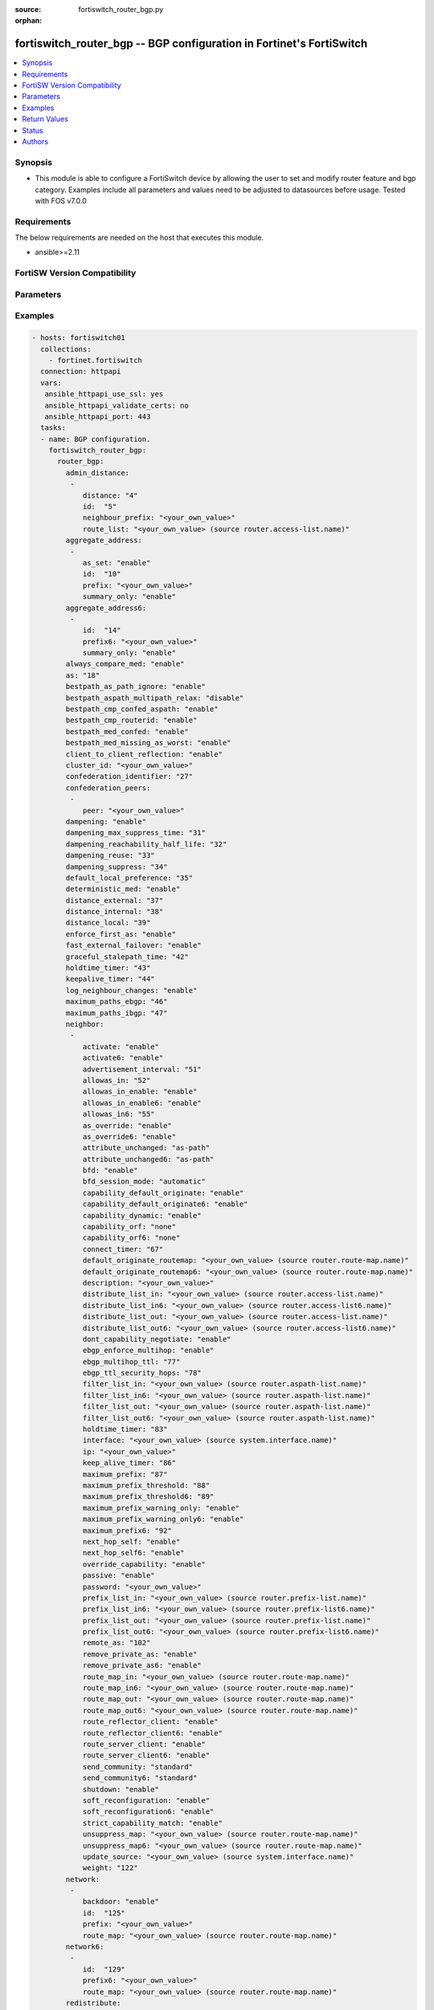 :source: fortiswitch_router_bgp.py

:orphan:

.. fortiswitch_router_bgp:

fortiswitch_router_bgp -- BGP configuration in Fortinet's FortiSwitch
+++++++++++++++++++++++++++++++++++++++++++++++++++++++++++++++++++++

.. versionadded:: 1.0.0

.. contents::
   :local:
   :depth: 1


Synopsis
--------
- This module is able to configure a FortiSwitch device by allowing the user to set and modify router feature and bgp category. Examples include all parameters and values need to be adjusted to datasources before usage. Tested with FOS v7.0.0



Requirements
------------
The below requirements are needed on the host that executes this module.

- ansible>=2.11


FortiSW Version Compatibility
-----------------------------


.. raw:: html

 <br>
 <table>
 <tr>
 <td></td>
 <td><code class="docutils literal notranslate">v7.0.0 </code></td>
 <td><code class="docutils literal notranslate">v7.0.1 </code></td>
 <td><code class="docutils literal notranslate">v7.0.2 </code></td>
 <td><code class="docutils literal notranslate">v7.0.3 </code></td>
 <td><code class="docutils literal notranslate">v7.0.4 </code></td>
 <td><code class="docutils literal notranslate">v7.0.5 </code></td>
 <td><code class="docutils literal notranslate">v7.0.6 </code></td>
 </tr>
 <tr>
 <td>fortiswitch_router_bgp</td>
 <td>yes</td>
 <td>yes</td>
 <td>yes</td>
 <td>yes</td>
 <td>yes</td>
 <td>yes</td>
 <td>yes</td>
 </tr>
 </table>
 <p>



Parameters
----------


.. raw:: html

    <ul>
    <li> <span class="li-head">enable_log</span> - Enable/Disable logging for task. <span class="li-normal">type: bool</span> <span class="li-required">required: false</span> <span class="li-normal">default: False</span> </li>
    <li> <span class="li-head">member_path</span> - Member attribute path to operate on. <span class="li-normal">type: str</span> </li>
    <li> <span class="li-head">member_state</span> - Add or delete a member under specified attribute path. <span class="li-normal">type: str</span> <span class="li-normal">choices: present, absent</span> </li>
    <li> <span class="li-head">router_bgp</span> - BGP configuration. <span class="li-normal">type: dict</span> </li>
        <ul class="ul-self">
        <li> <span class="li-head">admin_distance</span> - Administrative distance modifications. <span class="li-normal">type: list</span> </li>
            <ul class="ul-self">
            <li> <span class="li-head">distance</span> - Administrative distance to apply (1 - 255). <span class="li-normal">type: int</span> </li>
            <li> <span class="li-head">id</span> - ID. <span class="li-normal">type: int</span> </li>
            <li> <span class="li-head">neighbour_prefix</span> - Neighbor address prefix. <span class="li-normal">type: str</span> </li>
            <li> <span class="li-head">route_list</span> - Access list of routes to apply new distance to. Source router.access-list.name. <span class="li-normal">type: str</span> </li>
            </ul>
        <li> <span class="li-head">aggregate_address</span> - BGP aggregate address table. <span class="li-normal">type: list</span> </li>
            <ul class="ul-self">
            <li> <span class="li-head">as_set</span> - Enable/disable generate AS set path information. <span class="li-normal">type: str</span> <span class="li-normal">choices: enable, disable</span> </li>
            <li> <span class="li-head">id</span> - ID. <span class="li-normal">type: int</span> </li>
            <li> <span class="li-head">prefix</span> - Aggregate prefix. <span class="li-normal">type: str</span> </li>
            <li> <span class="li-head">summary_only</span> - Enable/disable filter more specific routes from updates. <span class="li-normal">type: str</span> <span class="li-normal">choices: enable, disable</span> </li>
            </ul>
        <li> <span class="li-head">aggregate_address6</span> - BGP IPv6 aggregate address table. <span class="li-normal">type: list</span> </li>
            <ul class="ul-self">
            <li> <span class="li-head">id</span> - ID. <span class="li-normal">type: int</span> </li>
            <li> <span class="li-head">prefix6</span> - Aggregate IPv6 prefix. <span class="li-normal">type: str</span> </li>
            <li> <span class="li-head">summary_only</span> - Enable/disable filter more specific routes from updates. <span class="li-normal">type: str</span> <span class="li-normal">choices: enable, disable</span> </li>
            </ul>
        <li> <span class="li-head">always_compare_med</span> - Enable/disable always compare MED. <span class="li-normal">type: str</span> <span class="li-normal">choices: enable, disable</span> </li>
        <li> <span class="li-head">as</span> - Router AS number. <span class="li-normal">type: int</span> </li>
        <li> <span class="li-head">bestpath_as_path_ignore</span> - Enable/disable ignore AS path. <span class="li-normal">type: str</span> <span class="li-normal">choices: enable, disable</span> </li>
        <li> <span class="li-head">bestpath_aspath_multipath_relax</span> - Allow load sharing across routes that have different AS paths (but same length). <span class="li-normal">type: str</span> <span class="li-normal">choices: disable, enable</span> </li>
        <li> <span class="li-head">bestpath_cmp_confed_aspath</span> - Enable/disable compare federation AS path length. <span class="li-normal">type: str</span> <span class="li-normal">choices: enable, disable</span> </li>
        <li> <span class="li-head">bestpath_cmp_routerid</span> - Enable/disable compare router ID for identical EBGP paths. <span class="li-normal">type: str</span> <span class="li-normal">choices: enable, disable</span> </li>
        <li> <span class="li-head">bestpath_med_confed</span> - Enable/disable compare MED among confederation paths. <span class="li-normal">type: str</span> <span class="li-normal">choices: enable, disable</span> </li>
        <li> <span class="li-head">bestpath_med_missing_as_worst</span> - Enable/disable treat missing MED as least preferred. <span class="li-normal">type: str</span> <span class="li-normal">choices: enable, disable</span> </li>
        <li> <span class="li-head">client_to_client_reflection</span> - Enable/disable client-to-client route reflection. <span class="li-normal">type: str</span> <span class="li-normal">choices: enable, disable</span> </li>
        <li> <span class="li-head">cluster_id</span> - Route reflector cluster ID. <span class="li-normal">type: str</span> </li>
        <li> <span class="li-head">confederation_identifier</span> - Confederation identifier. <span class="li-normal">type: int</span> </li>
        <li> <span class="li-head">confederation_peers</span> - Confederation peers. <span class="li-normal">type: list</span> </li>
            <ul class="ul-self">
            <li> <span class="li-head">peer</span> - Peer ID. <span class="li-normal">type: str</span> </li>
            </ul>
        <li> <span class="li-head">dampening</span> - Enable/disable route-flap dampening. <span class="li-normal">type: str</span> <span class="li-normal">choices: enable, disable</span> </li>
        <li> <span class="li-head">dampening_max_suppress_time</span> - Maximum minutes a route can be suppressed. <span class="li-normal">type: int</span> </li>
        <li> <span class="li-head">dampening_reachability_half_life</span> - Reachability half-life time for penalty (minutes). <span class="li-normal">type: int</span> </li>
        <li> <span class="li-head">dampening_reuse</span> - Threshold to unsuppress routes. <span class="li-normal">type: int</span> </li>
        <li> <span class="li-head">dampening_suppress</span> - Threshold to suppress routes. <span class="li-normal">type: int</span> </li>
        <li> <span class="li-head">default_local_preference</span> - Default local preference. <span class="li-normal">type: int</span> </li>
        <li> <span class="li-head">deterministic_med</span> - Enable/disable enforce deterministic comparison of MED. <span class="li-normal">type: str</span> <span class="li-normal">choices: enable, disable</span> </li>
        <li> <span class="li-head">distance_external</span> - Distance for routes external to the AS. <span class="li-normal">type: int</span> </li>
        <li> <span class="li-head">distance_internal</span> - Distance for routes internal to the AS. <span class="li-normal">type: int</span> </li>
        <li> <span class="li-head">distance_local</span> - Distance for routes local to the AS. <span class="li-normal">type: int</span> </li>
        <li> <span class="li-head">enforce_first_as</span> - Enable/disable enforce first AS for EBGP routes. <span class="li-normal">type: str</span> <span class="li-normal">choices: enable, disable</span> </li>
        <li> <span class="li-head">fast_external_failover</span> - Enable/disable reset peer BGP session if link goes down. <span class="li-normal">type: str</span> <span class="li-normal">choices: enable, disable</span> </li>
        <li> <span class="li-head">graceful_stalepath_time</span> - Time to hold stale paths of restarting neighbour(sec). <span class="li-normal">type: int</span> </li>
        <li> <span class="li-head">holdtime_timer</span> - Number of seconds to mark peer as dead. <span class="li-normal">type: int</span> </li>
        <li> <span class="li-head">keepalive_timer</span> - Frequency to send keepalive requests. <span class="li-normal">type: int</span> </li>
        <li> <span class="li-head">log_neighbour_changes</span> - Enable logging of BGP neighbour"s changes <span class="li-normal">type: str</span> <span class="li-normal">choices: enable, disable</span> </li>
        <li> <span class="li-head">maximum_paths_ebgp</span> - Maximum paths for ebgp ecmp. <span class="li-normal">type: int</span> </li>
        <li> <span class="li-head">maximum_paths_ibgp</span> - Maximum paths for ibgp ecmp. <span class="li-normal">type: int</span> </li>
        <li> <span class="li-head">neighbor</span> - BGP neighbor table. <span class="li-normal">type: list</span> </li>
            <ul class="ul-self">
            <li> <span class="li-head">activate</span> - Enable/disable address family IPv4 for this neighbor. <span class="li-normal">type: str</span> <span class="li-normal">choices: enable, disable</span> </li>
            <li> <span class="li-head">activate6</span> - Enable/disable address family IPv6 for this neighbor. <span class="li-normal">type: str</span> <span class="li-normal">choices: enable, disable</span> </li>
            <li> <span class="li-head">advertisement_interval</span> - Minimum interval (seconds) between sending updates. <span class="li-normal">type: int</span> </li>
            <li> <span class="li-head">allowas_in</span> - IPv4 The maximum number of occurrence of my AS number allowed. <span class="li-normal">type: int</span> </li>
            <li> <span class="li-head">allowas_in_enable</span> - Enable/disable IPv4 Enable to allow my AS in AS path. <span class="li-normal">type: str</span> <span class="li-normal">choices: enable, disable</span> </li>
            <li> <span class="li-head">allowas_in_enable6</span> - Enable/disable IPv6 Enable to allow my AS in AS path. <span class="li-normal">type: str</span> <span class="li-normal">choices: enable, disable</span> </li>
            <li> <span class="li-head">allowas_in6</span> - IPv6 The maximum number of occurrence of my AS number allowed. <span class="li-normal">type: int</span> </li>
            <li> <span class="li-head">as_override</span> - Enable/disable replace peer AS with own AS for IPv4. <span class="li-normal">type: str</span> <span class="li-normal">choices: enable, disable</span> </li>
            <li> <span class="li-head">as_override6</span> - Enable/disable replace peer AS with own AS for IPv6. <span class="li-normal">type: str</span> <span class="li-normal">choices: enable, disable</span> </li>
            <li> <span class="li-head">attribute_unchanged</span> - IPv4 List of attributes that should be unchanged. <span class="li-normal">type: str</span> <span class="li-normal">choices: as-path, med, next-hop</span> </li>
            <li> <span class="li-head">attribute_unchanged6</span> - IPv6 List of attributes that should be unchanged. <span class="li-normal">type: str</span> <span class="li-normal">choices: as-path, med, next-hop</span> </li>
            <li> <span class="li-head">bfd</span> - Enable/disable BFD for this neighbor. <span class="li-normal">type: str</span> <span class="li-normal">choices: enable, disable</span> </li>
            <li> <span class="li-head">bfd_session_mode</span> - Single or multihop BFD session to this neighbor. <span class="li-normal">type: str</span> <span class="li-normal">choices: automatic, multihop, singlehop</span> </li>
            <li> <span class="li-head">capability_default_originate</span> - Enable/disable advertise default IPv4 route to this neighbor. <span class="li-normal">type: str</span> <span class="li-normal">choices: enable, disable</span> </li>
            <li> <span class="li-head">capability_default_originate6</span> - Enable/disable advertise default IPv6 route to this neighbor. <span class="li-normal">type: str</span> <span class="li-normal">choices: enable, disable</span> </li>
            <li> <span class="li-head">capability_dynamic</span> - Enable/disable advertise dynamic capability to this neighbor. <span class="li-normal">type: str</span> <span class="li-normal">choices: enable, disable</span> </li>
            <li> <span class="li-head">capability_orf</span> - Accept/Send IPv4 ORF lists to/from this neighbor. <span class="li-normal">type: str</span> <span class="li-normal">choices: none, receive, send, both</span> </li>
            <li> <span class="li-head">capability_orf6</span> - Accept/Send IPv6 ORF lists to/from this neighbor. <span class="li-normal">type: str</span> <span class="li-normal">choices: none, receive, send, both</span> </li>
            <li> <span class="li-head">connect_timer</span> - Interval (seconds) for connect timer. <span class="li-normal">type: int</span> </li>
            <li> <span class="li-head">default_originate_routemap</span> - Route map to specify criteria to originate IPv4 default. Source router.route-map.name. <span class="li-normal">type: str</span> </li>
            <li> <span class="li-head">default_originate_routemap6</span> - Route map to specify criteria to originate IPv6 default. Source router.route-map.name. <span class="li-normal">type: str</span> </li>
            <li> <span class="li-head">description</span> - Description. <span class="li-normal">type: str</span> </li>
            <li> <span class="li-head">distribute_list_in</span> - Filter for IPv4 updates from this neighbor. Source router.access-list.name. <span class="li-normal">type: str</span> </li>
            <li> <span class="li-head">distribute_list_in6</span> - Filter for IPv6 updates from this neighbor. Source router.access-list6.name. <span class="li-normal">type: str</span> </li>
            <li> <span class="li-head">distribute_list_out</span> - Filter for IPv4 updates to this neighbor. Source router.access-list.name. <span class="li-normal">type: str</span> </li>
            <li> <span class="li-head">distribute_list_out6</span> - Filter for IPv6 updates to this neighbor. Source router.access-list6.name. <span class="li-normal">type: str</span> </li>
            <li> <span class="li-head">dont_capability_negotiate</span> - Don"t negotiate capabilities with this neighbor <span class="li-normal">type: str</span> <span class="li-normal">choices: enable, disable</span> </li>
            <li> <span class="li-head">ebgp_enforce_multihop</span> - Enable/disable allow multi-hop next-hops from EBGP neighbors. <span class="li-normal">type: str</span> <span class="li-normal">choices: enable, disable</span> </li>
            <li> <span class="li-head">ebgp_multihop_ttl</span> - EBGP multihop TTL for this peer. <span class="li-normal">type: int</span> </li>
            <li> <span class="li-head">ebgp_ttl_security_hops</span> - Specify the maximum number of hops to the EBGP peer. <span class="li-normal">type: int</span> </li>
            <li> <span class="li-head">filter_list_in</span> - BGP aspath filter for IPv4 inbound routes. Source router.aspath-list.name. <span class="li-normal">type: str</span> </li>
            <li> <span class="li-head">filter_list_in6</span> - BGP filter for IPv6 inbound routes. Source router.aspath-list.name. <span class="li-normal">type: str</span> </li>
            <li> <span class="li-head">filter_list_out</span> - BGP aspath filter for IPv4 outbound routes. Source router.aspath-list.name. <span class="li-normal">type: str</span> </li>
            <li> <span class="li-head">filter_list_out6</span> - BGP filter for IPv6 outbound routes. Source router.aspath-list.name. <span class="li-normal">type: str</span> </li>
            <li> <span class="li-head">holdtime_timer</span> - Interval (seconds) before peer considered dead. <span class="li-normal">type: int</span> </li>
            <li> <span class="li-head">interface</span> - Interface. Source system.interface.name. <span class="li-normal">type: str</span> </li>
            <li> <span class="li-head">ip</span> - IP/IPv6 address of neighbor. <span class="li-normal">type: str</span> </li>
            <li> <span class="li-head">keep_alive_timer</span> - Keepalive timer interval (seconds). <span class="li-normal">type: int</span> </li>
            <li> <span class="li-head">maximum_prefix</span> - Maximum number of IPv4 prefixes to accept from this peer. <span class="li-normal">type: int</span> </li>
            <li> <span class="li-head">maximum_prefix_threshold</span> - Maximum IPv4 prefix threshold value (1-100 percent). <span class="li-normal">type: int</span> </li>
            <li> <span class="li-head">maximum_prefix_threshold6</span> - Maximum IPv6 prefix threshold value (1-100 percent) <span class="li-normal">type: int</span> </li>
            <li> <span class="li-head">maximum_prefix_warning_only</span> - Enable/disable IPv4 Only give warning message when threshold is exceeded. <span class="li-normal">type: str</span> <span class="li-normal">choices: enable, disable</span> </li>
            <li> <span class="li-head">maximum_prefix_warning_only6</span> - Enable/disable IPv6 Only give warning message when threshold is exceeded. <span class="li-normal">type: str</span> <span class="li-normal">choices: enable, disable</span> </li>
            <li> <span class="li-head">maximum_prefix6</span> - Maximum number of IPv6 prefixes to accept from this peer. <span class="li-normal">type: int</span> </li>
            <li> <span class="li-head">next_hop_self</span> - Enable/disable IPv4 next-hop calculation for this neighbor. <span class="li-normal">type: str</span> <span class="li-normal">choices: enable, disable</span> </li>
            <li> <span class="li-head">next_hop_self6</span> - Enable/disable IPv6 next-hop calculation for this neighbor. <span class="li-normal">type: str</span> <span class="li-normal">choices: enable, disable</span> </li>
            <li> <span class="li-head">override_capability</span> - Enable/disable override result of capability negotiation. <span class="li-normal">type: str</span> <span class="li-normal">choices: enable, disable</span> </li>
            <li> <span class="li-head">passive</span> - Enable/disable sending of open messages to this neighbor. <span class="li-normal">type: str</span> <span class="li-normal">choices: enable, disable</span> </li>
            <li> <span class="li-head">password</span> - Password used in MD5 authentication. <span class="li-normal">type: str</span> </li>
            <li> <span class="li-head">prefix_list_in</span> - IPv4 Inbound filter for updates from this neighbor. Source router.prefix-list.name. <span class="li-normal">type: str</span> </li>
            <li> <span class="li-head">prefix_list_in6</span> - IPv6 Inbound filter for updates from this neighbor. Source router.prefix-list6.name. <span class="li-normal">type: str</span> </li>
            <li> <span class="li-head">prefix_list_out</span> - IPv4 Outbound filter for updates to this neighbor. Source router.prefix-list.name. <span class="li-normal">type: str</span> </li>
            <li> <span class="li-head">prefix_list_out6</span> - IPv6 Outbound filter for updates to this neighbor. Source router.prefix-list6.name. <span class="li-normal">type: str</span> </li>
            <li> <span class="li-head">remote_as</span> - AS number of neighbor. <span class="li-normal">type: int</span> </li>
            <li> <span class="li-head">remove_private_as</span> - Enable/disable remove private AS number from IPv4 outbound updates. <span class="li-normal">type: str</span> <span class="li-normal">choices: enable, disable</span> </li>
            <li> <span class="li-head">remove_private_as6</span> - Enable/disable remove private AS number from IPv6 outbound updates. <span class="li-normal">type: str</span> <span class="li-normal">choices: enable, disable</span> </li>
            <li> <span class="li-head">route_map_in</span> - IPv4 Inbound route map filter. Source router.route-map.name. <span class="li-normal">type: str</span> </li>
            <li> <span class="li-head">route_map_in6</span> - IPv6 Inbound route map filter. Source router.route-map.name. <span class="li-normal">type: str</span> </li>
            <li> <span class="li-head">route_map_out</span> - IPv4 outbound route map filter. Source router.route-map.name. <span class="li-normal">type: str</span> </li>
            <li> <span class="li-head">route_map_out6</span> - IPv6 Outbound route map filter. Source router.route-map.name. <span class="li-normal">type: str</span> </li>
            <li> <span class="li-head">route_reflector_client</span> - Enable/disable IPv4 AS route reflector client. <span class="li-normal">type: str</span> <span class="li-normal">choices: enable, disable</span> </li>
            <li> <span class="li-head">route_reflector_client6</span> - Enable/disable IPv6 AS route reflector client. <span class="li-normal">type: str</span> <span class="li-normal">choices: enable, disable</span> </li>
            <li> <span class="li-head">route_server_client</span> - Enable/disable IPv4 AS route server client. <span class="li-normal">type: str</span> <span class="li-normal">choices: enable, disable</span> </li>
            <li> <span class="li-head">route_server_client6</span> - Enable/disable IPv6 AS route server client. <span class="li-normal">type: str</span> <span class="li-normal">choices: enable, disable</span> </li>
            <li> <span class="li-head">send_community</span> - IPv4 Send community attribute to neighbor. <span class="li-normal">type: str</span> <span class="li-normal">choices: standard, extended, both, disable</span> </li>
            <li> <span class="li-head">send_community6</span> - IPv6 Send community attribute to neighbor. <span class="li-normal">type: str</span> <span class="li-normal">choices: standard, extended, both, disable</span> </li>
            <li> <span class="li-head">shutdown</span> - Enable/disable shutdown this neighbor. <span class="li-normal">type: str</span> <span class="li-normal">choices: enable, disable</span> </li>
            <li> <span class="li-head">soft_reconfiguration</span> - Enable/disable allow IPv4 inbound soft reconfiguration. <span class="li-normal">type: str</span> <span class="li-normal">choices: enable, disable</span> </li>
            <li> <span class="li-head">soft_reconfiguration6</span> - Enable/disable allow IPv6 inbound soft reconfiguration. <span class="li-normal">type: str</span> <span class="li-normal">choices: enable, disable</span> </li>
            <li> <span class="li-head">strict_capability_match</span> - Enable/disable strict capability matching. <span class="li-normal">type: str</span> <span class="li-normal">choices: enable, disable</span> </li>
            <li> <span class="li-head">unsuppress_map</span> - IPv4 Route map to selectively unsuppress suppressed routes. Source router.route-map.name. <span class="li-normal">type: str</span> </li>
            <li> <span class="li-head">unsuppress_map6</span> - IPv6 Route map to selectively unsuppress suppressed routes. Source router.route-map.name. <span class="li-normal">type: str</span> </li>
            <li> <span class="li-head">update_source</span> - Interface to use as source IP/IPv6 address of TCP connections. Source system.interface.name. <span class="li-normal">type: str</span> </li>
            <li> <span class="li-head">weight</span> - Neighbor weight. <span class="li-normal">type: int</span> </li>
            </ul>
        <li> <span class="li-head">network</span> - BGP network table. <span class="li-normal">type: list</span> </li>
            <ul class="ul-self">
            <li> <span class="li-head">backdoor</span> - Enable/disable route as backdoor. <span class="li-normal">type: str</span> <span class="li-normal">choices: enable, disable</span> </li>
            <li> <span class="li-head">id</span> - ID. <span class="li-normal">type: int</span> </li>
            <li> <span class="li-head">prefix</span> - Network prefix. <span class="li-normal">type: str</span> </li>
            <li> <span class="li-head">route_map</span> - Route map to modify generated route. Source router.route-map.name. <span class="li-normal">type: str</span> </li>
            </ul>
        <li> <span class="li-head">network6</span> - BGP IPv6 network table. <span class="li-normal">type: list</span> </li>
            <ul class="ul-self">
            <li> <span class="li-head">id</span> - ID. <span class="li-normal">type: int</span> </li>
            <li> <span class="li-head">prefix6</span> - Network IPv6 prefix. <span class="li-normal">type: str</span> </li>
            <li> <span class="li-head">route_map</span> - Route map to modify generated route. Source router.route-map.name. <span class="li-normal">type: str</span> </li>
            </ul>
        <li> <span class="li-head">redistribute</span> - BGP IPv4 redistribute table. <span class="li-normal">type: list</span> </li>
            <ul class="ul-self">
            <li> <span class="li-head">name</span> - Redistribute protocol name. <span class="li-normal">type: str</span> </li>
            <li> <span class="li-head">route_map</span> - Route map name. Source router.route-map.name. <span class="li-normal">type: str</span> </li>
            <li> <span class="li-head">status</span> - Status <span class="li-normal">type: str</span> <span class="li-normal">choices: enable, disable</span> </li>
            </ul>
        <li> <span class="li-head">redistribute6</span> - BGP IPv6 redistribute table. <span class="li-normal">type: list</span> </li>
            <ul class="ul-self">
            <li> <span class="li-head">name</span> - Distribute list entry name. <span class="li-normal">type: str</span> </li>
            <li> <span class="li-head">route_map</span> - Route map name. Source router.route-map.name. <span class="li-normal">type: str</span> </li>
            <li> <span class="li-head">status</span> - Status <span class="li-normal">type: str</span> <span class="li-normal">choices: enable, disable</span> </li>
            </ul>
        <li> <span class="li-head">router_id</span> - Router ID. <span class="li-normal">type: str</span> </li>
        <li> <span class="li-head">scan_time</span> - Background scanner interval (seconds). <span class="li-normal">type: int</span> </li>
        </ul>
    </ul>


Examples
--------

.. code-block:: yaml+jinja
    
    - hosts: fortiswitch01
      collections:
        - fortinet.fortiswitch
      connection: httpapi
      vars:
       ansible_httpapi_use_ssl: yes
       ansible_httpapi_validate_certs: no
       ansible_httpapi_port: 443
      tasks:
      - name: BGP configuration.
        fortiswitch_router_bgp:
          router_bgp:
            admin_distance:
             -
                distance: "4"
                id:  "5"
                neighbour_prefix: "<your_own_value>"
                route_list: "<your_own_value> (source router.access-list.name)"
            aggregate_address:
             -
                as_set: "enable"
                id:  "10"
                prefix: "<your_own_value>"
                summary_only: "enable"
            aggregate_address6:
             -
                id:  "14"
                prefix6: "<your_own_value>"
                summary_only: "enable"
            always_compare_med: "enable"
            as: "18"
            bestpath_as_path_ignore: "enable"
            bestpath_aspath_multipath_relax: "disable"
            bestpath_cmp_confed_aspath: "enable"
            bestpath_cmp_routerid: "enable"
            bestpath_med_confed: "enable"
            bestpath_med_missing_as_worst: "enable"
            client_to_client_reflection: "enable"
            cluster_id: "<your_own_value>"
            confederation_identifier: "27"
            confederation_peers:
             -
                peer: "<your_own_value>"
            dampening: "enable"
            dampening_max_suppress_time: "31"
            dampening_reachability_half_life: "32"
            dampening_reuse: "33"
            dampening_suppress: "34"
            default_local_preference: "35"
            deterministic_med: "enable"
            distance_external: "37"
            distance_internal: "38"
            distance_local: "39"
            enforce_first_as: "enable"
            fast_external_failover: "enable"
            graceful_stalepath_time: "42"
            holdtime_timer: "43"
            keepalive_timer: "44"
            log_neighbour_changes: "enable"
            maximum_paths_ebgp: "46"
            maximum_paths_ibgp: "47"
            neighbor:
             -
                activate: "enable"
                activate6: "enable"
                advertisement_interval: "51"
                allowas_in: "52"
                allowas_in_enable: "enable"
                allowas_in_enable6: "enable"
                allowas_in6: "55"
                as_override: "enable"
                as_override6: "enable"
                attribute_unchanged: "as-path"
                attribute_unchanged6: "as-path"
                bfd: "enable"
                bfd_session_mode: "automatic"
                capability_default_originate: "enable"
                capability_default_originate6: "enable"
                capability_dynamic: "enable"
                capability_orf: "none"
                capability_orf6: "none"
                connect_timer: "67"
                default_originate_routemap: "<your_own_value> (source router.route-map.name)"
                default_originate_routemap6: "<your_own_value> (source router.route-map.name)"
                description: "<your_own_value>"
                distribute_list_in: "<your_own_value> (source router.access-list.name)"
                distribute_list_in6: "<your_own_value> (source router.access-list6.name)"
                distribute_list_out: "<your_own_value> (source router.access-list.name)"
                distribute_list_out6: "<your_own_value> (source router.access-list6.name)"
                dont_capability_negotiate: "enable"
                ebgp_enforce_multihop: "enable"
                ebgp_multihop_ttl: "77"
                ebgp_ttl_security_hops: "78"
                filter_list_in: "<your_own_value> (source router.aspath-list.name)"
                filter_list_in6: "<your_own_value> (source router.aspath-list.name)"
                filter_list_out: "<your_own_value> (source router.aspath-list.name)"
                filter_list_out6: "<your_own_value> (source router.aspath-list.name)"
                holdtime_timer: "83"
                interface: "<your_own_value> (source system.interface.name)"
                ip: "<your_own_value>"
                keep_alive_timer: "86"
                maximum_prefix: "87"
                maximum_prefix_threshold: "88"
                maximum_prefix_threshold6: "89"
                maximum_prefix_warning_only: "enable"
                maximum_prefix_warning_only6: "enable"
                maximum_prefix6: "92"
                next_hop_self: "enable"
                next_hop_self6: "enable"
                override_capability: "enable"
                passive: "enable"
                password: "<your_own_value>"
                prefix_list_in: "<your_own_value> (source router.prefix-list.name)"
                prefix_list_in6: "<your_own_value> (source router.prefix-list6.name)"
                prefix_list_out: "<your_own_value> (source router.prefix-list.name)"
                prefix_list_out6: "<your_own_value> (source router.prefix-list6.name)"
                remote_as: "102"
                remove_private_as: "enable"
                remove_private_as6: "enable"
                route_map_in: "<your_own_value> (source router.route-map.name)"
                route_map_in6: "<your_own_value> (source router.route-map.name)"
                route_map_out: "<your_own_value> (source router.route-map.name)"
                route_map_out6: "<your_own_value> (source router.route-map.name)"
                route_reflector_client: "enable"
                route_reflector_client6: "enable"
                route_server_client: "enable"
                route_server_client6: "enable"
                send_community: "standard"
                send_community6: "standard"
                shutdown: "enable"
                soft_reconfiguration: "enable"
                soft_reconfiguration6: "enable"
                strict_capability_match: "enable"
                unsuppress_map: "<your_own_value> (source router.route-map.name)"
                unsuppress_map6: "<your_own_value> (source router.route-map.name)"
                update_source: "<your_own_value> (source system.interface.name)"
                weight: "122"
            network:
             -
                backdoor: "enable"
                id:  "125"
                prefix: "<your_own_value>"
                route_map: "<your_own_value> (source router.route-map.name)"
            network6:
             -
                id:  "129"
                prefix6: "<your_own_value>"
                route_map: "<your_own_value> (source router.route-map.name)"
            redistribute:
             -
                name: "default_name_133"
                route_map: "<your_own_value> (source router.route-map.name)"
                status: "enable"
            redistribute6:
             -
                name: "default_name_137"
                route_map: "<your_own_value> (source router.route-map.name)"
                status: "enable"
            router_id: "<your_own_value>"
            scan_time: "141"
    


Return Values
-------------
Common return values are documented: https://docs.ansible.com/ansible/latest/reference_appendices/common_return_values.html#common-return-values, the following are the fields unique to this module:

.. raw:: html

    <ul>

    <li> <span class="li-return">build</span> - Build number of the fortiSwitch image <span class="li-normal">returned: always</span> <span class="li-normal">type: str</span> <span class="li-normal">sample: 1547</span></li>
    <li> <span class="li-return">http_method</span> - Last method used to provision the content into FortiSwitch <span class="li-normal">returned: always</span> <span class="li-normal">type: str</span> <span class="li-normal">sample: PUT</span></li>
    <li> <span class="li-return">http_status</span> - Last result given by FortiSwitch on last operation applied <span class="li-normal">returned: always</span> <span class="li-normal">type: str</span> <span class="li-normal">sample: 200</span></li>
    <li> <span class="li-return">mkey</span> - Master key (id) used in the last call to FortiSwitch <span class="li-normal">returned: success</span> <span class="li-normal">type: str</span> <span class="li-normal">sample: id</span></li>
    <li> <span class="li-return">name</span> - Name of the table used to fulfill the request <span class="li-normal">returned: always</span> <span class="li-normal">type: str</span> <span class="li-normal">sample: urlfilter</span></li>
    <li> <span class="li-return">path</span> - Path of the table used to fulfill the request <span class="li-normal">returned: always</span> <span class="li-normal">type: str</span> <span class="li-normal">sample: webfilter</span></li>
    <li> <span class="li-return">serial</span> - Serial number of the unit <span class="li-normal">returned: always</span> <span class="li-normal">type: str</span> <span class="li-normal">sample: FS1D243Z13000122</span></li>
    <li> <span class="li-return">status</span> - Indication of the operation's result <span class="li-normal">returned: always</span> <span class="li-normal">type: str</span> <span class="li-normal">sample: success</span></li>
    <li> <span class="li-return">version</span> - Version of the FortiSwitch <span class="li-normal">returned: always</span> <span class="li-normal">type: str</span> <span class="li-normal">sample: v7.0.0</span></li>
    </ul>

Status
------

- This module is not guaranteed to have a backwards compatible interface.


Authors
-------

- Link Zheng (@chillancezen)
- Jie Xue (@JieX19)
- Hongbin Lu (@fgtdev-hblu)
- Frank Shen (@frankshen01)
- Miguel Angel Munoz (@mamunozgonzalez)


.. hint::
    If you notice any issues in this documentation, you can create a pull request to improve it.
